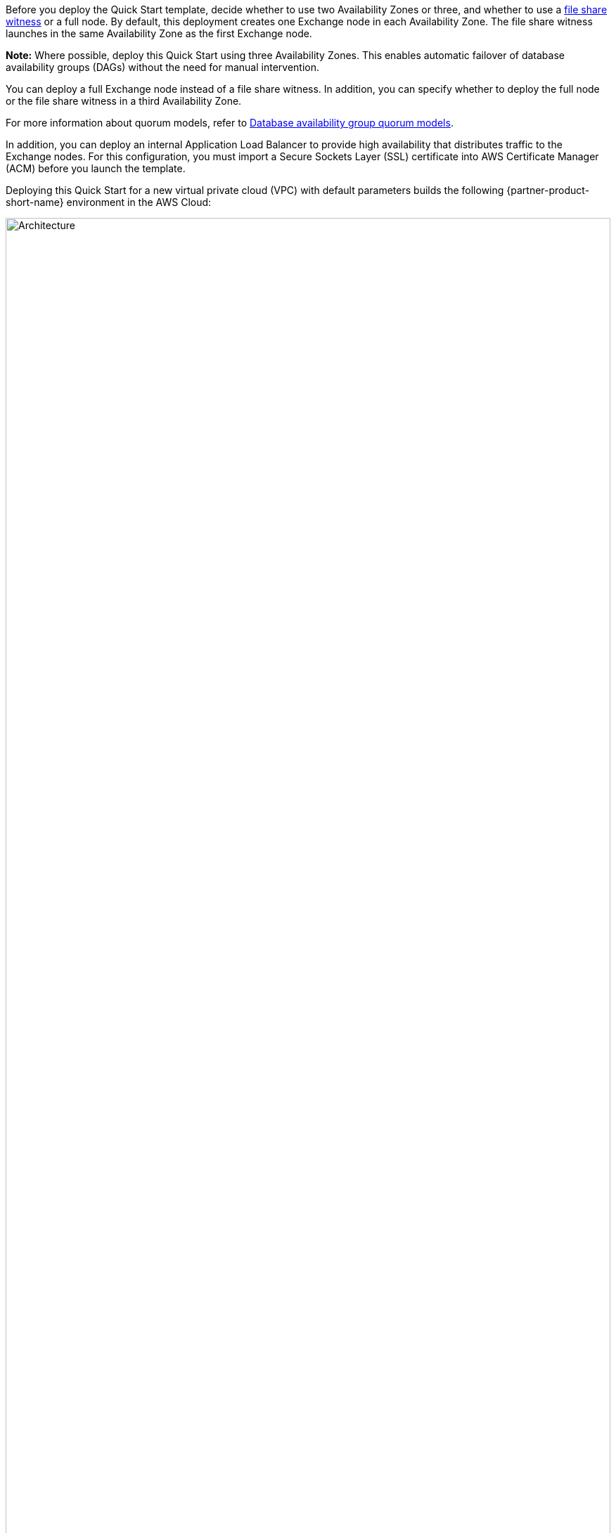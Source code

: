 Before you deploy the Quick Start template, decide whether to use two Availability Zones or three, and whether to use a https://docs.microsoft.com/en-us/windows-server/failover-clustering/manage-cluster-quorum[file share witness^] or a full node. By default, this deployment creates one Exchange node in each Availability Zone. The file share witness launches in the same Availability Zone as the first Exchange node.

*Note:* Where possible, deploy this Quick Start using three Availability Zones. This enables automatic failover of database availability groups (DAGs) without the need for manual intervention.

You can deploy a full Exchange node instead of a file share witness. In addition, you can specify whether to deploy the full node or the file share witness in a third Availability Zone.

For more information about quorum models, refer to https://docs.microsoft.com/en-us/Exchange/high-availability/database-availability-groups/database-availability-groups?view=exchserver-2019#database-availability-group-quorum-models[Database availability group quorum models^].

In addition, you can deploy an internal Application Load Balancer to provide high availability that distributes traffic to the Exchange nodes. For this configuration, you must import a Secure Sockets Layer (SSL) certificate into AWS Certificate Manager (ACM) before you launch the template.

Deploying this Quick Start for a new virtual private cloud (VPC) with default parameters builds the following {partner-product-short-name} environment in the AWS Cloud:

:xrefstyle: short
[#architecture1]
.Quick Start architecture for {partner-product-short-name} on AWS
image::../docs/deployment_guide/images/architecture_diagram.png[Architecture,width=100%,height=100%]

As shown in <<architecture1>>, this Quick Start sets up the following:

* A highly available architecture that spans two or three Availability Zones.*
* A VPC configured with public and private subnets, according to AWS best practices, to provide you with your own virtual network on AWS.*
* In the public subnets:
** Elastic IP addresses associated with the NAT gateway and RD Gateway instances.*
** Microsoft Windows Server–based RD Gateway instances, in an Auto Scaling group, and network address translation (NAT) gateways for outbound internet access.*
** (Optional) Exchange Edge Transport servers for routing email in and out of your environment.
* In the private subnets:
** Microsoft Active Directory domain controllers.*
** Windows Server–based Amazon EC2 instances as Exchange nodes.
** Exchange Server Enterprise on each node. This architecture provides redundancy and a witness server to ensure that a quorum is established.
* An internet gateway that connects the VPC to the internet.
* A Network Load Balancer that distributes incoming traffic across the Exchange Amazon EC2 instances. 
* Amazon Simple Storage Service (Amazon S3) to store and retrieve data.
* AWS Secrets Manager to encrypt, store, and retrieve credentials for your databases and other services.
* A Parameter Store resource to provide hierarchical storage for configuration data management and secrets management.
* AWS Certificate Manager to provision, manage, and deploy SSL/TLS certificates on AWS managed resources.

[.small]#*The template that deploys the Quick Start into an existing VPC skips the components marked by asterisks and prompts you for your existing VPC configuration.#
